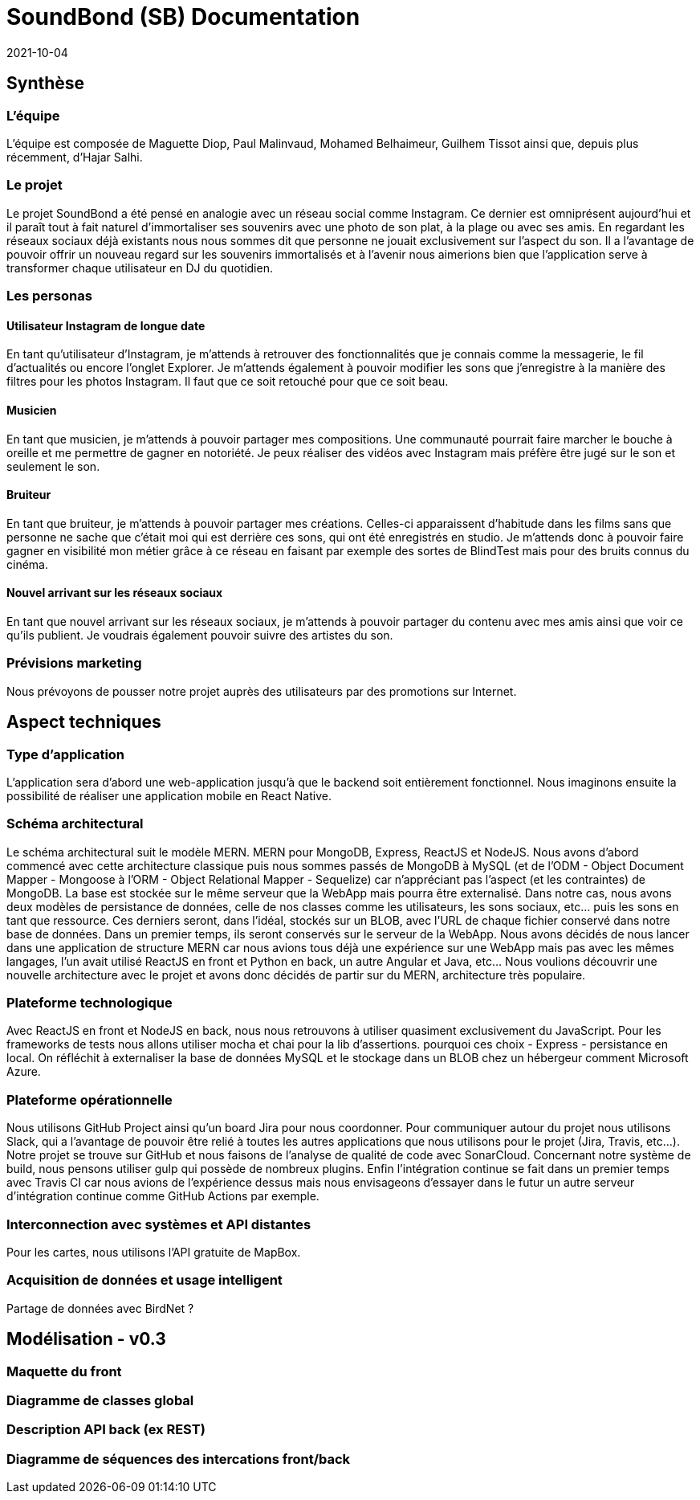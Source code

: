 = SoundBond (SB) Documentation
2021-10-04

== Synthèse
=== L'équipe
L'équipe est composée de Maguette Diop, Paul Malinvaud, Mohamed Belhaimeur, Guilhem Tissot ainsi que, depuis plus récemment, d'Hajar Salhi.

=== Le projet
Le projet SoundBond a été pensé en analogie avec un réseau social comme Instagram. Ce dernier est omniprésent aujourd'hui et il paraît tout à fait naturel d'immortaliser ses souvenirs avec une photo de son plat, à la plage ou avec ses amis. En regardant les réseaux sociaux déjà existants nous nous sommes dit que personne ne jouait exclusivement sur l'aspect du son. Il a l'avantage de pouvoir offrir un nouveau regard sur les souvenirs immortalisés et à l'avenir nous aimerions bien que l'application serve à transformer chaque utilisateur en DJ du quotidien.

// problématique et gain attendu, motivation de l'équipe par rapport au sujet, concurrence / état de l'art de l'existant et placement par rapport à cela

=== Les personas
==== Utilisateur Instagram de longue date
En tant qu'utilisateur d'Instagram, je m'attends à retrouver des fonctionnalités que je connais comme la messagerie, le fil d'actualités ou encore l'onglet Explorer. Je m'attends également à pouvoir modifier les sons que j'enregistre à la manière des filtres pour les photos Instagram. Il faut que ce soit retouché pour que ce soit beau.

==== Musicien
En tant que musicien, je m'attends à pouvoir partager mes compositions. Une communauté pourrait faire marcher le bouche à oreille et me permettre de gagner en notoriété. Je peux réaliser des vidéos avec Instagram mais préfère être jugé sur le son et seulement le son.

==== Bruiteur 
En tant que bruiteur, je m'attends à pouvoir partager mes créations. Celles-ci apparaissent d'habitude dans les films sans que personne ne sache que c'était moi qui est derrière ces sons, qui ont été enregistrés en studio. Je m'attends donc à pouvoir faire gagner en visibilité mon métier grâce à ce réseau en faisant par exemple des sortes de BlindTest mais pour des bruits connus du cinéma. 

==== Nouvel arrivant sur les réseaux sociaux
En tant que nouvel arrivant sur les réseaux sociaux, je m'attends à pouvoir partager du contenu avec mes amis ainsi que voir ce qu'ils publient. Je voudrais également pouvoir suivre des artistes du son. 

=== Prévisions marketing
Nous prévoyons de pousser notre projet auprès des utilisateurs par des promotions sur Internet. 

== Aspect techniques
=== Type d'application
L'application sera d'abord une web-application jusqu'à que le backend soit entièrement fonctionnel. Nous imaginons ensuite la possibilité de réaliser une application mobile en React Native.

=== Schéma architectural
Le schéma architectural suit le modèle MERN. MERN pour MongoDB, Express, ReactJS et NodeJS. Nous avons d'abord commencé avec cette architecture classique puis nous sommes passés de MongoDB à MySQL (et de l'ODM - Object Document Mapper - Mongoose à l'ORM - Object Relational Mapper - Sequelize) car n'appréciant pas l'aspect (et les contraintes) de MongoDB. La base est stockée sur le même serveur que la WebApp mais pourra être externalisé. Dans notre cas, nous avons deux modèles de persistance de données, celle de nos classes comme les utilisateurs, les sons sociaux, etc... puis les sons en tant que ressource. Ces derniers seront, dans l'idéal, stockés sur un BLOB, avec l'URL de chaque fichier conservé dans notre base de données. Dans un premier temps, ils seront conservés sur le serveur de la WebApp. Nous avons décidés de nous lancer dans une application de structure MERN car nous avions tous déjà une expérience sur une WebApp mais pas avec les mêmes langages, l'un avait utilisé ReactJS en front et Python en back, un autre Angular et Java, etc... Nous voulions découvrir une nouvelle architecture avec le projet et avons donc décidés de partir sur du MERN, architecture très populaire. 


=== Plateforme technologique
Avec ReactJS en front et NodeJS en back, nous nous retrouvons à utiliser quasiment exclusivement du JavaScript. Pour les frameworks de tests nous allons utiliser mocha et chai pour la lib d'assertions.
pourquoi ces choix
- Express
- persistance en local. On réfléchit à externaliser la base de données MySQL et le stockage dans un BLOB chez un hébergeur comment Microsoft Azure.

=== Plateforme opérationnelle
Nous utilisons GitHub Project ainsi qu'un board Jira pour nous coordonner. Pour communiquer autour du projet nous utilisons Slack, qui a l'avantage de pouvoir être relié à toutes les autres applications que nous utilisons pour le projet (Jira, Travis, etc...).
Notre projet se trouve sur GitHub et nous faisons de l'analyse de qualité de code avec SonarCloud. Concernant notre système de build, nous pensons utiliser gulp qui possède de nombreux plugins. Enfin l'intégration continue se fait dans un premier temps avec Travis CI car nous avions de l'expérience dessus mais nous envisageons d'essayer dans le futur un autre serveur d'intégration continue comme GitHub Actions par exemple. 

=== Interconnection avec systèmes et API distantes

Pour les cartes, nous utilisons l'API gratuite de MapBox.

=== Acquisition de données et usage intelligent
Partage de données avec BirdNet ?

== Modélisation - v0.3

//Le faire pour les features de la première itération, ça sera ensuite à mettre à jour et compléter à chaque itération.

=== Maquette du front 

// maquette du front correspondant à la feature (une ou plusieurs représentation d'interface, avec la description des enchaînements)

=== Diagramme de classes global

// partie métier

=== Description API back (ex REST)

=== Diagramme de séquences des intercations front/back

// (par feature, voir le back comme une boîte noire)